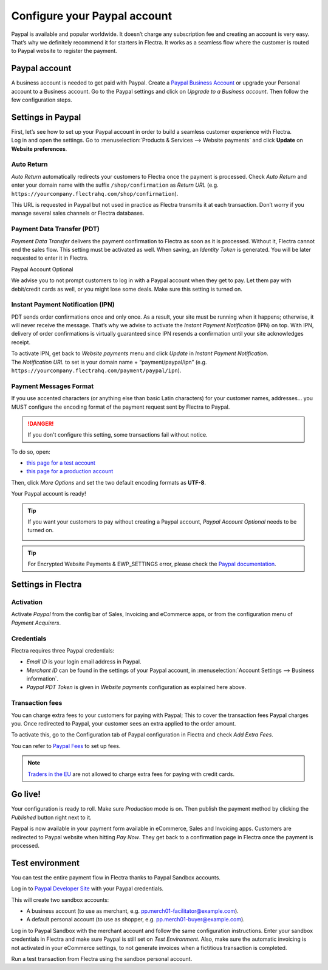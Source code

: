 =============================
Configure your Paypal account
=============================

Paypal is available and popular worldwide. It doesn’t charge any
subscription fee and creating an account is very easy. That’s why we
definitely recommend it for starters in Flectra. It works as a seamless
flow where the customer is routed to Paypal website to register the
payment.

Paypal account
==============

A business account is needed to get paid with Paypal. Create a
`Paypal Business Account <https://www.paypal.com/us/merchantsignup/
applicationChecklist?signupType=CREATE_NEW_ACCOUNT&productIntentId=wp_standard>`_
or upgrade your Personal account to a Business account. Go to the Paypal
settings and click on *Upgrade to a Business account*.
Then follow the few configuration steps.


Settings in Paypal
==================

| First, let’s see how to set up your Paypal account in order to build a
  seamless customer experience with Flectra.
| Log in and open the settings. Go to :menuselection:`Products & Services -->
  Website payments` and click **Update** on **Website preferences**.

.. image:: media/paypal01.png
    :align: center

Auto Return
-----------

*Auto Return* automatically redirects your customers to Flectra once the
payment is processed. Check *Auto Return* and enter your domain name
with the suffix ``/shop/confirmation`` as *Return URL*
(e.g. ``https://yourcompany.flectrahq.com/shop/confirmation``).

This URL is requested in Paypal but not used in practice as Flectra
transmits it at each transaction. Don’t worry if you manage several
sales channels or Flectra databases.

.. image:: media/paypal02.png
    :align: center

Payment Data Transfer (PDT)
---------------------------

*Payment Data Transfer* delivers the payment confirmation to Flectra as
soon as it is processed. Without it, Flectra cannot end the sales flow.
This setting must be activated as well. When saving, an *Identity
Token* is generated. You will be later requested to enter it in Flectra.

.. image:: media/paypal03.png
    :align: center

Paypal Account Optional

We advise you to not prompt customers to log in with a Paypal account
when they get to pay. Let them pay with debit/credit cards as well, or you might lose some deals. Make sure this setting is turned on.

.. image:: media/paypal04.png
    :align: center

Instant Payment Notification (IPN)
----------------------------------

PDT sends order confirmations once and only once. As a result, your site
must be running when it happens; otherwise, it will never receive the
message. That’s why we advise to activate the *Instant Payment
Notification* (IPN) on top. With IPN, delivery of order confirmations
is virtually guaranteed since IPN resends a confirmation until your site acknowledges receipt.

| To activate IPN, get back to *Website payments* menu and click
  *Update* in *Instant Payment Notification*.
| The *Notification URL* to set is your domain name +
  “payment/paypal/ipn” (e.g. ``https://yourcompany.flectrahq.com/payment/paypal/ipn``).

.. image:: media/paypal05.png
    :align: center

Payment Messages Format
-----------------------

If you use accented characters (or anything else than basic Latin characters)
for your customer names, addresses... you MUST configure the encoding format of
the payment request sent by Flectra to Paypal.

.. danger::

    If you don't configure this setting, some transactions fail without notice.

To do so, open:

* `this page for a test account <https://sandbox.paypal.com/cgi-bin/customerprofileweb?cmd=_profile-language-encoding>`__

* `this page for a production account <https://www.paypal.com/cgi-bin/customerprofileweb?cmd=_profile-language-encoding>`__

Then, click *More Options* and set the two default encoding formats as **UTF-8**.

.. image:: media/paypal07.png
    :align: center

.. image:: media/paypal08.png
    :align: center

Your Paypal account is ready!

.. tip::
   If you want your customers to pay without creating a Paypal account,
   *Paypal Account Optional* needs to be turned on.
    
   .. image:: media/paypal_account_optional.png

.. tip::
   For Encrypted Website Payments & EWP_SETTINGS error,
   please check the `Paypal documentation <https://developer.paypal.com/docs/
   classic/paypal-payments-standard/integration-guide/encryptedwebpayments/
   #encrypted-website-payments-ewp>`_.

Settings in Flectra
===================

Activation
----------

Activate *Paypal* from the config bar of Sales, Invoicing and
eCommerce apps, or from the configuration menu of *Payment Acquirers*.

Credentials
-----------

Flectra requires three Paypal credentials:

- *Email ID* is your login email address in Paypal.
- *Merchant ID* can be found in the settings of your Paypal account, in
  :menuselection:`Account Settings --> Business information`.
- *Paypal PDT Token* is given in *Website payments* configuration as explained here above.

.. image:: media/paypal09.png
    :align: center

Transaction fees
----------------

You can charge extra fees to your customers for paying with Paypal;
This to cover the transaction fees Paypal charges you. Once redirected to Paypal, your customer sees an extra applied to the order amount.

To activate this, go to the Configuration tab of Paypal configuration in
Flectra and check *Add Extra Fees*.

.. image:: media/paypal10.png
    :align: center

You can refer to `Paypal Fees <https://www.paypal.com/webapps/mpp/paypal-fees>`__ to set up
fees.

.. note::
   `Traders in the EU <https://europa.eu/youreurope/citizens/consumers/shopping/pricing-payments/
   index_en.htm>`_ are not allowed to charge extra fees for paying with credit cards.

Go live!
========

Your configuration is ready to roll. Make sure *Production* mode is
on. Then publish the payment method by clicking the *Published* button right next to it.

.. image:: media/paypal11.png
    :align: center 

.. image:: media/paypal12.png
    :align: Center

Paypal is now available in your payment form available in eCommerce,
Sales and Invoicing apps. Customers are redirected to Paypal website
when hitting *Pay Now*. They get back to a confirmation page in Flectra
once the payment is processed.

.. image:: media/paypal13.png
    :align: center

Test environment
================

You can test the entire payment flow in Flectra thanks to Paypal Sandbox accounts.

Log in to `Paypal Developer Site <https://developer.paypal.com/>`__ with your Paypal credentials.

This will create two sandbox accounts:

-  A business account (to use as merchant, e.g. `pp.merch01-facilitator@example.com <mailto:pp.merch01-facilitator@example.com>`__).

-  A default personal account (to use as shopper, e.g. `pp.merch01-buyer@example.com <mailto:pp.merch01-buyer@example.com>`__).

Log in to Paypal Sandbox with the merchant account and follow the same configuration instructions.
Enter your sandbox credentials in Flectra and make sure Paypal is still
set on *Test Environment*. Also, make sure the automatic invoicing
is not activated in your eCommerce settings, to not generate invoices
when a fictitious transaction is completed.

Run a test transaction from Flectra using the sandbox personal account.

.. seealso::
   - :doc:`payment_acquirers`
